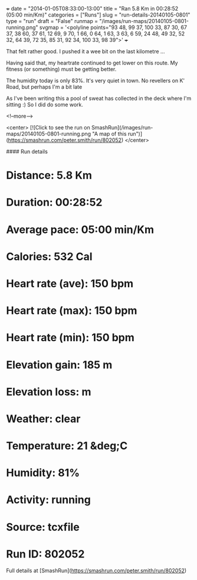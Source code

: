 +++
date = "2014-01-05T08:33:00-13:00"
title = "Ran 5.8 Km in 00:28:52 (05:00 min/Km)"
categories = ["Runs"]
slug = "run-details-20140105-0801"
type = "run"
draft = "False"
runmap = "/images/run-maps/20140105-0801-running.png"
svgmap = '<polyline points="93 48, 99 37, 100 33, 87 30, 67 37, 38 60, 37 61, 12 69, 9 70, 1 66, 0 64, 1 63, 3 63, 6 59, 24 48, 49 32, 52 32, 64 39, 72 35, 85 31, 92 34, 100 33, 98 39">'
+++

That felt rather good. I pushed it a wee bit on the last kilometre ... 

Having said that, my heartrate continued to get lower on this route. My fitness (or something) must be getting better.  

The humidity today is only 83%. It's very quiet in town. No revellers on K' Road, but perhaps I'm a bit late 

As I've been writing this a pool of sweat has collected in the deck where I'm sitting :)  So I did do some work. 




<!--more-->

<center>
[![Click to see the run on SmashRun](/images/run-maps/20140105-0801-running.png "A map of this run")](https://smashrun.com/peter.smith/run/802052)
</center>

#### Run details

* Distance: 5.8 Km
* Duration: 00:28:52
* Average pace: 05:00 min/Km
* Calories: 532 Cal
* Heart rate (ave): 150 bpm
* Heart rate (max): 150 bpm
* Heart rate (min): 150 bpm
* Elevation gain: 185 m
* Elevation loss:  m
* Weather: clear
* Temperature: 21 &deg;C
* Humidity: 81%
* Activity: running
* Source: tcxfile
* Run ID: 802052

Full details at [SmashRun](https://smashrun.com/peter.smith/run/802052)